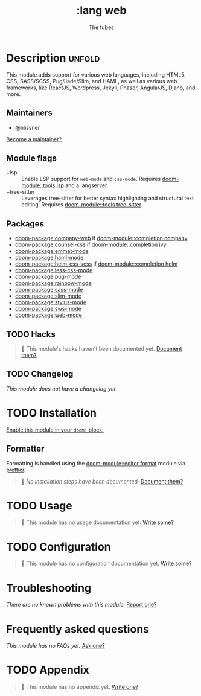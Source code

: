 #+title:    :lang web
#+subtitle: The tubes
#+created:  June 15, 2015
#+since:    0.7

* Description :unfold:
This module adds support for various web languages, including HTML5, CSS,
SASS/SCSS, Pug/Jade/Slim, and HAML, as well as various web frameworks, like
ReactJS, Wordpress, Jekyll, Phaser, AngularJS, Djano, and more.

** Maintainers
- @hlissner

[[doom-contrib-maintainer:][Become a maintainer?]]

** Module flags
- +lsp ::
  Enable LSP support for ~web-mode~ and ~css-mode~. Requires [[doom-module::tools lsp]] and a
  langserver.
- +tree-sitter ::
  Leverages tree-sitter for better syntax highlighting and structural text
  editing. Requires [[doom-module::tools tree-sitter]].

** Packages
- [[doom-package:company-web]] if [[doom-module::completion company]]
- [[doom-package:counsel-css]] if [[doom-module::completion ivy]]
- [[doom-package:emmet-mode]]
- [[doom-package:haml-mode]]
- [[doom-package:helm-css-scss]] if [[doom-module::completion helm]]
- [[doom-package:less-css-mode]]
- [[doom-package:pug-mode]]
- [[doom-package:rainbow-mode]]
- [[doom-package:sass-mode]]
- [[doom-package:slim-mode]]
- [[doom-package:stylus-mode]]
- [[doom-package:sws-mode]]
- [[doom-package:web-mode]]

** TODO Hacks
#+begin_quote
 󱌣 This module's hacks haven't been documented yet. [[doom-contrib-module:][Document them?]]
#+end_quote

** TODO Changelog
# This section will be machine generated. Don't edit it by hand.
/This module does not have a changelog yet./

* TODO Installation
[[id:01cffea4-3329-45e2-a892-95a384ab2338][Enable this module in your ~doom!~ block.]]

** Formatter

Formatting is handled using the [[doom-module::editor format]] module via [[https://prettier.io/docs/en/install.html][prettier]].

#+begin_quote
 󱌣 /No installation steps have been documented./ [[doom-contrib-module:][Document them?]]
#+end_quote

* TODO Usage
#+begin_quote
 󱌣 This module has no usage documentation yet. [[doom-contrib-module:][Write some?]]
#+end_quote

* TODO Configuration
#+begin_quote
 󱌣 This module has no configuration documentation yet. [[doom-contrib-module:][Write some?]]
#+end_quote

* Troubleshooting
/There are no known problems with this module./ [[doom-report:][Report one?]]

* Frequently asked questions
/This module has no FAQs yet./ [[doom-suggest-faq:][Ask one?]]

* TODO Appendix
#+begin_quote
 󱌣 This module has no appendix yet. [[doom-contrib-module:][Write one?]]
#+end_quote
